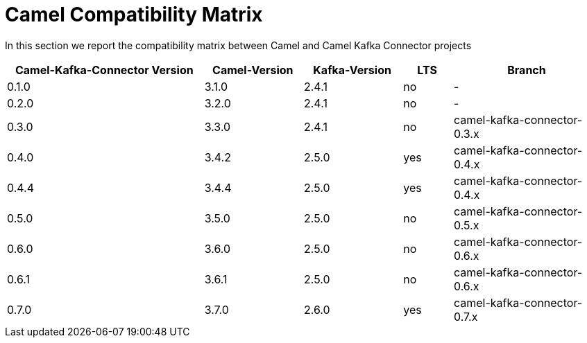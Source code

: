 [[CamelCompatibilityMatrix-CamelCompatibilityMatrix]]
= Camel Compatibility Matrix

In this section we report the compatibility matrix between Camel and Camel Kafka Connector projects

[width="100%",cols="4,2,2,1,3",options="header",]
|=================================================================================================
|Camel-Kafka-Connector Version |Camel-Version     |Kafka-Version |LTS |Branch  
|0.1.0                         |3.1.0             |2.4.1         |no  |-
|0.2.0                         |3.2.0             |2.4.1         |no  |-
|0.3.0                         |3.3.0             |2.4.1         |no  |camel-kafka-connector-0.3.x
|0.4.0                         |3.4.2             |2.5.0         |yes |camel-kafka-connector-0.4.x
|0.4.4                         |3.4.4             |2.5.0         |yes |camel-kafka-connector-0.4.x
|0.5.0                         |3.5.0             |2.5.0         |no  |camel-kafka-connector-0.5.x
|0.6.0                         |3.6.0             |2.5.0         |no  |camel-kafka-connector-0.6.x
|0.6.1                         |3.6.1             |2.5.0         |no  |camel-kafka-connector-0.6.x
|0.7.0                         |3.7.0             |2.6.0         |yes |camel-kafka-connector-0.7.x
|=================================================================================================
